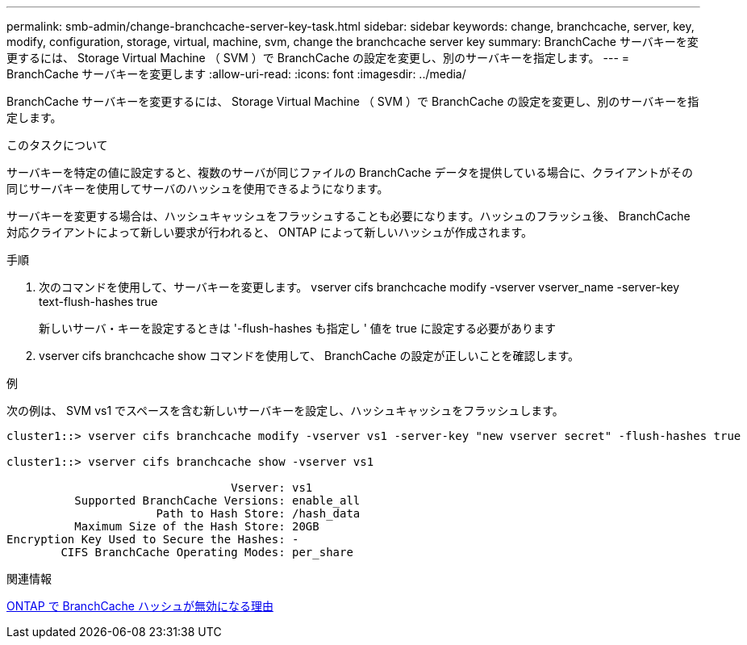 ---
permalink: smb-admin/change-branchcache-server-key-task.html 
sidebar: sidebar 
keywords: change, branchcache, server, key, modify, configuration, storage, virtual, machine, svm, change the branchcache server key 
summary: BranchCache サーバキーを変更するには、 Storage Virtual Machine （ SVM ）で BranchCache の設定を変更し、別のサーバキーを指定します。 
---
= BranchCache サーバキーを変更します
:allow-uri-read: 
:icons: font
:imagesdir: ../media/


[role="lead"]
BranchCache サーバキーを変更するには、 Storage Virtual Machine （ SVM ）で BranchCache の設定を変更し、別のサーバキーを指定します。

.このタスクについて
サーバキーを特定の値に設定すると、複数のサーバが同じファイルの BranchCache データを提供している場合に、クライアントがその同じサーバキーを使用してサーバのハッシュを使用できるようになります。

サーバキーを変更する場合は、ハッシュキャッシュをフラッシュすることも必要になります。ハッシュのフラッシュ後、 BranchCache 対応クライアントによって新しい要求が行われると、 ONTAP によって新しいハッシュが作成されます。

.手順
. 次のコマンドを使用して、サーバキーを変更します。 vserver cifs branchcache modify -vserver vserver_name -server-key text-flush-hashes true
+
新しいサーバ・キーを設定するときは '-flush-hashes も指定し ' 値を true に設定する必要があります

. vserver cifs branchcache show コマンドを使用して、 BranchCache の設定が正しいことを確認します。


.例
次の例は、 SVM vs1 でスペースを含む新しいサーバキーを設定し、ハッシュキャッシュをフラッシュします。

[listing]
----
cluster1::> vserver cifs branchcache modify -vserver vs1 -server-key "new vserver secret" -flush-hashes true

cluster1::> vserver cifs branchcache show -vserver vs1

                                 Vserver: vs1
          Supported BranchCache Versions: enable_all
                      Path to Hash Store: /hash_data
          Maximum Size of the Hash Store: 20GB
Encryption Key Used to Secure the Hashes: -
        CIFS BranchCache Operating Modes: per_share
----
.関連情報
xref:reasons-invalidates-branchcache-hashes-concept.adoc[ONTAP で BranchCache ハッシュが無効になる理由]
